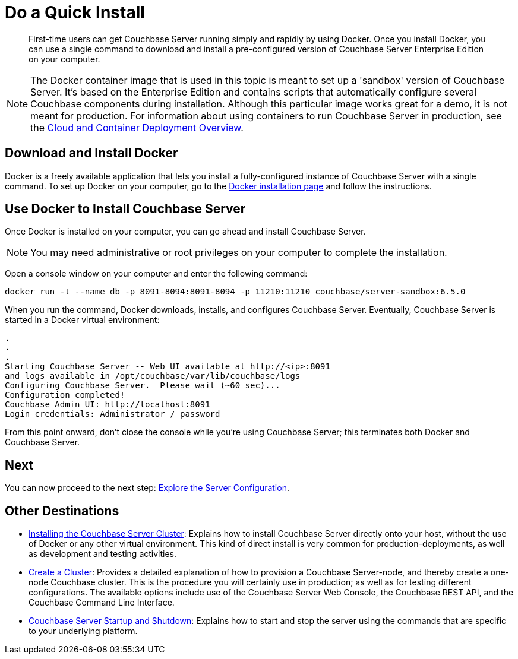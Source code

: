 = Do a Quick Install

[abstract]
First-time users can get Couchbase Server running simply and rapidly by using Docker.
Once you install Docker, you can use a single command to download and install a pre-configured version of Couchbase Server Enterprise Edition on your computer.

NOTE: The Docker container image that is used in this topic is meant to set up a 'sandbox' version of Couchbase Server.
It's based on the Enterprise Edition and contains scripts that automatically configure several Couchbase components during installation.
Although this particular image works great for a demo, it is not meant for production.
For information about using containers to run Couchbase Server in production, see the xref:cloud:couchbase-cloud-deployment.adoc[Cloud and Container Deployment Overview].

[#initialize-cluster-web-console]
== Download and Install Docker

Docker is a freely available application that lets you install a fully-configured instance of Couchbase Server with a single command.
To set up Docker on your computer, go to the https://www.docker.com/get-docker[Docker installation page^] and follow the instructions.

== Use Docker to Install Couchbase Server

Once Docker is installed on your computer, you can go ahead and install Couchbase Server.

NOTE: You may need administrative or root privileges on your computer to complete the installation.

Open a console window on your computer and enter the following command:

----
docker run -t --name db -p 8091-8094:8091-8094 -p 11210:11210 couchbase/server-sandbox:6.5.0
----

When you run the command, Docker downloads, installs, and configures Couchbase Server.
Eventually, Couchbase Server is started in a Docker virtual environment:

----
.
.
.
Starting Couchbase Server -- Web UI available at http://<ip>:8091
and logs available in /opt/couchbase/var/lib/couchbase/logs
Configuring Couchbase Server.  Please wait (~60 sec)...
Configuration completed!
Couchbase Admin UI: http://localhost:8091
Login credentials: Administrator / password
----

From this point onward, don't close the console while you're using Couchbase Server; this terminates both Docker and Couchbase Server.

== Next

You can now proceed to the next step: xref:look-at-the-results.adoc[Explore the Server Configuration].

== Other Destinations

* xref:install:install-intro.adoc[Installing the Couchbase Server Cluster]: Explains how to install Couchbase Server directly onto your host, without the use of Docker or any other virtual environment.
This kind of direct install is very common for production-deployments, as well as development and testing activities.
* xref:manage:manage-nodes/create-cluster.adoc[Create a Cluster]: Provides a detailed explanation of how to provision a Couchbase Server-node, and thereby create a one-node Couchbase cluster.
This is the procedure you will certainly use in production; as well as for testing different configurations.
The available options include use of the Couchbase Server Web Console, the Couchbase REST API, and the Couchbase Command Line Interface.
* xref:install:startup-shutdown.adoc[Couchbase Server Startup and Shutdown]: Explains how to start and stop the server using the commands that are specific to your underlying platform.
